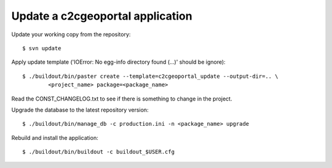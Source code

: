 .. _integrator_update_application:

Update a c2cgeoportal application
=================================

Update your working copy from the repository::

    $ svn update

Apply update template ('IOError: No egg-info directory found (...)' should be
ignore)::

    $ ./buildout/bin/paster create --template=c2cgeoportal_update --output-dir=.. \
            <project_name> package=<package_name>

Read the CONST_CHANGELOG.txt to see if there is something to change in the
project.

Upgrade the database to the latest repository version::

    $ ./buildout/bin/manage_db -c production.ini -n <package_name> upgrade

Rebuild and install the application::

    $ ./buildout/bin/buildout -c buildout_$USER.cfg

